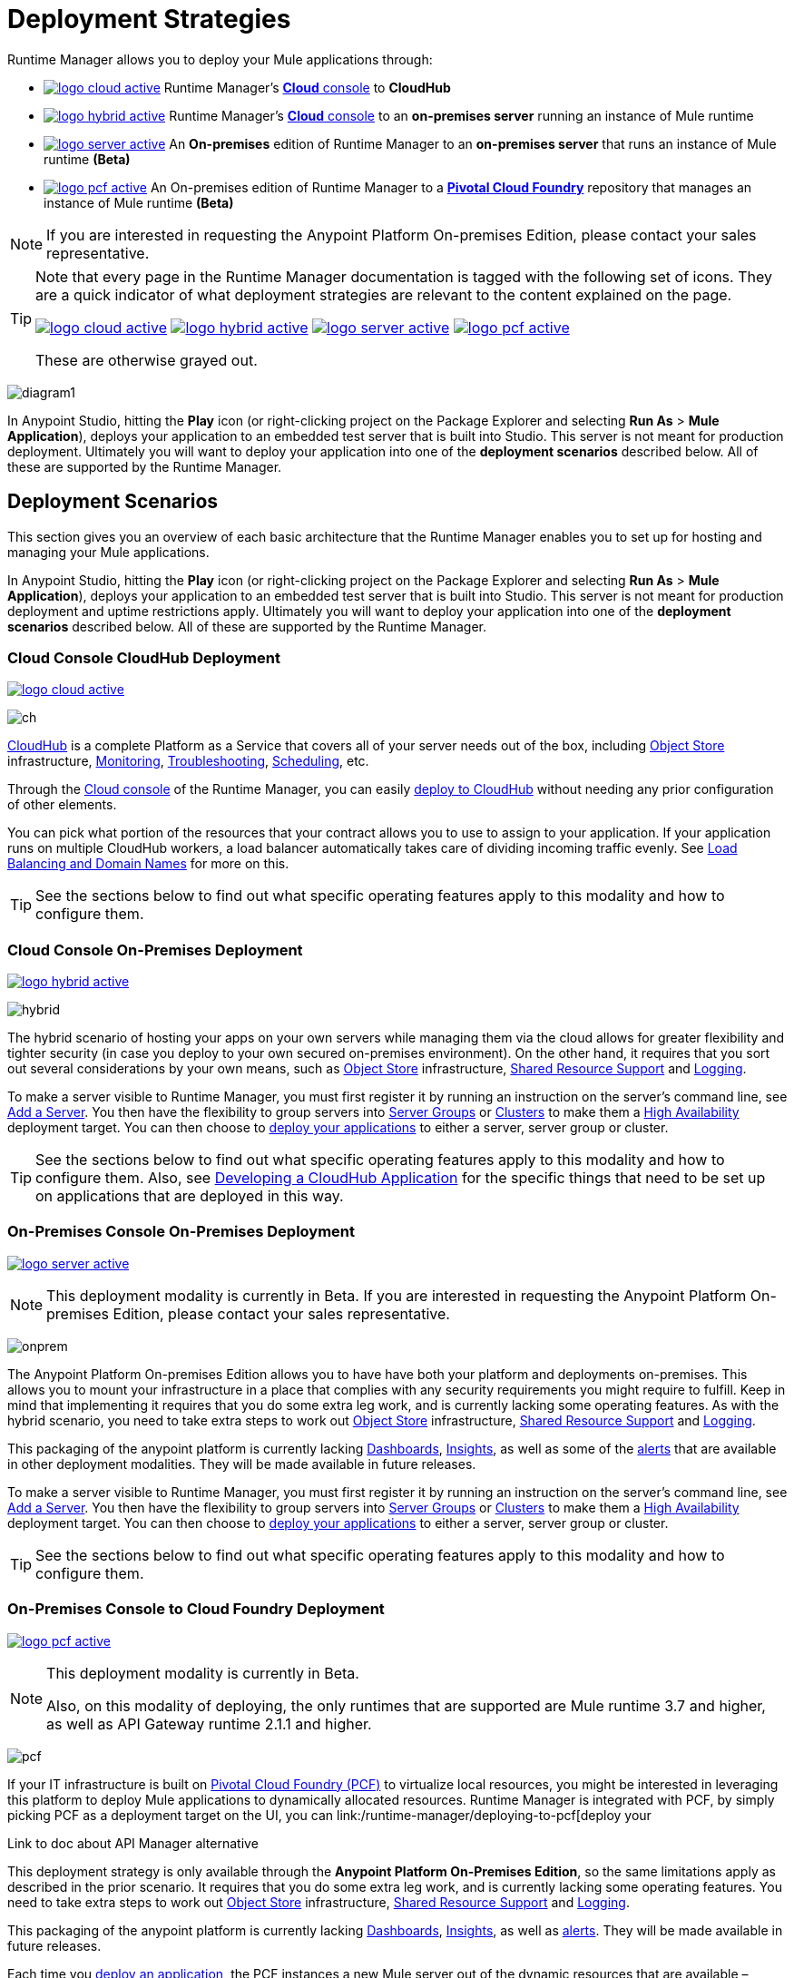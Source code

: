 = Deployment Strategies
:keywords: cloudhub, cloud, api, runtime manager, arm, mule, mule esb, runtime, on prem, on premises


Runtime Manager allows you to deploy your Mule applications through:


* image:logo-cloud-active.png[link="/runtime-manager/deploying-to-cloudhub", title="CloudHub"] Runtime Manager's link:https://anypoint.mulesoft.com[*Cloud* console] to *CloudHub*
* image:logo-hybrid-active.png[link="/runtime-manager/deploying-to-your-own-servers", title="Hybrid Deployment"] Runtime Manager's link:https://anypoint.mulesoft.com[*Cloud* console] to an *on-premises server* running an instance of Mule runtime
* image:logo-server-active.png[link="/runtime-manager/deploying-to-your-own-servers", title="Anypoint Platform On-Premises"] An *On-premises* edition of Runtime Manager to an *on-premises server* that runs an instance of Mule runtime *(Beta)*
* image:logo-pcf-active.png[link="/runtime-manager/deploying-to-pcf", title="Pivotal Cloud Foundry"] An On-premises edition of Runtime Manager to a link:http://docs.pivotal.io/pivotalcf/1-8/installing/pcf-docs.html[*Pivotal Cloud Foundry*] repository that manages an instance of Mule runtime *(Beta)*


[NOTE]
If you are interested in requesting the Anypoint Platform On-premises Edition, please contact your sales representative.

[TIP]
====
Note that every page in the Runtime Manager documentation is tagged with the following set of icons. They are a quick indicator of what deployment strategies are relevant to the content explained on the page.

image:logo-cloud-active.png[link="/runtime-manager/deploying-to-cloudhub", title="CloudHub"]
image:logo-hybrid-active.png[link="/runtime-manager/deploying-to-your-own-servers", title="Hybrid Deployment"]
image:logo-server-active.png[link="/runtime-manager/deploying-to-your-own-servers", title="Anypoint Platform On-Premises"]
image:logo-pcf-active.png[link="/runtime-manager/deploying-to-pcf", title="Pivotal Cloud Foundry"]


These are otherwise grayed out.

====


image:arm-vs-ch1.png[diagram1]

In Anypoint Studio, hitting the *Play* icon (or right-clicking project on the Package Explorer and selecting *Run As* > *Mule Application*), deploys your application to an embedded test server that is built into Studio. This server is not meant for production deployment. Ultimately you will want to deploy your application into one of the *deployment scenarios* described below. All of these are supported by the Runtime Manager.





== Deployment Scenarios

This section gives you an overview of each basic architecture that the Runtime Manager enables you to set up for hosting and managing your Mule applications.


In Anypoint Studio, hitting the *Play* icon (or right-clicking project on the Package Explorer and selecting *Run As* > *Mule Application*), deploys your application to an embedded test server that is built into Studio. This server is not meant for production deployment and uptime restrictions apply. Ultimately you will want to deploy your application into one of the *deployment scenarios* described below. All of these are supported by the Runtime Manager.


=== Cloud Console CloudHub Deployment
image:logo-cloud-active.png[link="/runtime-manager/deploying-to-cloudhub", title="CloudHub"]

image:infrastructure-simple-cloud.png[ch]

link:/runtime-manager/about-cloudhub[CloudHub] is a complete Platform as a Service that covers all of your server needs out of the box, including <<Object Store>> infrastructure, <<Monitoring>>, <<Troubleshooting>>, <<Scheduling>>, etc.

Through the link:https://anypoint.mulesoft.com[Cloud console] of the Runtime Manager, you can easily link:/runtime-manager/deploying-to-cloudhub[deploy to CloudHub] without needing any prior configuration of other elements.

You can pick what portion of the resources that your contract allows you to use to assign to your application. If your application runs on multiple CloudHub workers, a load balancer automatically takes care of dividing incoming traffic evenly. See <<Load Balancing and Domain Names>> for more on this.

[TIP]
See the sections below to find out what specific operating features apply to this modality and how to configure them.


=== Cloud Console On-Premises Deployment
image:logo-hybrid-active.png[link="/runtime-manager/deploying-to-your-own-servers", title="Hybrid Deployment"]

image:infrastructure-hybrid.png[hybrid]

The hybrid scenario of hosting your apps on your own servers while managing them via the cloud allows for greater flexibility and tighter security (in case you deploy to your own secured on-premises environment). On the other hand, it requires that you sort out several considerations by your own means, such as <<Object Store>> infrastructure, <<Shared Resource Support>> and <<Logging>>.

To make a server visible to Runtime Manager, you must first register it by running an instruction on the server's command line, see link:/runtime-manager/managing-servers#add-a-server[Add a Server]. You then have the flexibility to group servers into link:/runtime-manager/managing-servers#create-a-server-group[Server Groups] or link:/runtime-manager/managing-servers#create-a-cluster[Clusters] to make them a <<High Availability>> deployment target. You can then choose to link:/runtime-manager/deploying-to-your-own-servers[deploy your applications] to either a server, server group or cluster.

[TIP]
See the sections below to find out what specific operating features apply to this modality and how to configure them. Also, see link:/runtime-manager/developing-a-cloudhub-application[Developing a CloudHub Application] for the specific things that need to be set up on applications that are deployed in this way.




=== On-Premises Console On-Premises Deployment
image:logo-server-active.png[link="/runtime-manager/deploying-to-your-own-servers", title="Anypoint Platform On-Premises"]

[NOTE]
This deployment modality is currently in Beta. If you are interested in requesting the Anypoint Platform On-premises Edition, please contact your sales representative.

image:infrastructure-onprem.png[onprem]

The Anypoint Platform On-premises Edition allows you to have have both your platform and deployments on-premises. This allows you to mount your infrastructure in a place that complies with any security requirements you might require to fulfill. Keep in mind that implementing it requires that you do some extra leg work, and is currently lacking some operating features. As with the hybrid scenario, you need to take extra steps to work out <<Object Store>> infrastructure, <<Shared Resource Support>> and <<Logging>>.

This packaging of the anypoint platform is currently lacking <<Dashboards>>, <<Insights>>, as well as some of the <<Alerts and Notifications, alerts>> that are available in other deployment modalities. They will be made available in future releases.

To make a server visible to Runtime Manager, you must first register it by running an instruction on the server's command line, see link:/runtime-manager/managing-servers#add-a-server[Add a Server]. You then have the flexibility to group servers into link:/runtime-manager/managing-servers#create-a-server-group[Server Groups] or link:/runtime-manager/managing-servers#create-a-cluster[Clusters] to make them a <<High Availability>> deployment target. You can then choose to link:/runtime-manager/deploying-to-your-own-servers[deploy your applications] to either a server, server group or cluster.

[TIP]
See the sections below to find out what specific operating features apply to this modality and how to configure them.





=== On-Premises Console to Cloud Foundry Deployment
image:logo-pcf-active.png[link="/runtime-manager/deploying-to-pcf", title="Pivotal Cloud Foundry"]
[NOTE]
====
This deployment modality is currently in Beta.

Also, on this modality of deploying, the only runtimes that are supported are Mule runtime 3.7 and higher, as well as API Gateway runtime 2.1.1 and higher.
====

image:infrastructure-pcf.png[pcf]




If your IT infrastructure is built on link:http://docs.pivotal.io/pivotalcf/1-8/installing/pcf-docs.html[Pivotal Cloud Foundry (PCF)] to virtualize local resources, you might be interested in leveraging this platform to deploy Mule applications to dynamically allocated resources. Runtime Manager is integrated with PCF, by simply picking PCF as a deployment target on the UI, you can link:/runtime-manager/deploying-to-pcf[deploy your


Link to doc about API Manager alternative




This deployment strategy is only available through the *Anypoint Platform On-Premises Edition*, so the same limitations apply as described in the prior scenario. It requires that you do some extra leg work, and is currently lacking some operating features. You need to take extra steps to work out <<Object Store>> infrastructure, <<Shared Resource Support>> and <<Logging>>.

This packaging of the anypoint platform is currently lacking <<Dashboards>>, <<Insights>>, as well as <<Alerts and Notifications, alerts>>. They will be made available in future releases.

Each time you link:/runtime-manager/deploying-to-pcf[deploy an application], the PCF instances a new Mule server out of the dynamic resources that are available – following the specifications indicated on the used buildPack – and then deploys your application there. You can scale a deployment by choosing a *replication factor*, that defines how many instances of a predefined scale are to be launched.


[TIP]
See the sections below to find out what specific operating features apply to this modality and how to configure them.





== Management Features

Building applications for CloudHub or an on-premises server is easy. However, there are some differences as you move from an on-prem deployment to CloudHub. CloudHub provides more out-of-the-box functionality, such as load balancing, but has some limitations which you may need to adapt your application to.

[TIP]
See link:/runtime-manager/developing-a-cloudhub-application[Developing a CloudHub Application], which illustrates the differences between apps destined for cloud and on-prem deployments, and shows some best practices for developing applications for CloudHub.

Although the link:/mule-fundamentals/v/3.8/begin-with-the-basics[basics of building a Mule application] are the same, the different deployment modalities offer distinct management features. One major reason is that each modality uses a different Agent when communicating with servers:

* When deploying to CloudHub, the old Mule Agent is used. This legacy agent was originally created for link:/mule-management-console/[Mule Management Console (MMC)].
* When deploying to a server that you manage, whether through the cloud console or the on-premises Runtime Manager console, the new link:/mule-agent/[Runtime Manager Agent] is used.



image:arm-vs-ch2.png[diagram1]


Although the long term plan is to converge the features of these deployment mechanisms so that they all offer the whole set of capabilities, currently they differ as follows:

[%header,cols="2*"]
|===
| Deploying to a CloudHub worker | Deploying to a server you manage
| link:/runtime-manager/logs[Logs are handled] by CloudHub
| You can configure the Runtime Manager to send data link:/runtime-manager/sending-data-from-arm-to-external-monitoring-software[to External Monitoring Software] such as Splunk or ELK

| CloudHub has its own link:/runtime-manager/insight[Insight Engine]
| For on-prem deployments, this feature is in beta. You can also configure the Runtime Manager to send data link:/runtime-manager/sending-data-from-arm-to-external-monitoring-software[to External Monitoring Software] such as Splunk or ELK

| You can manage link:/runtime-manager/managing-schedules[Schedules] through the Runtime Manager UI
| You must use the link:/mule-user-guide/v/3.8/poll-schedulers[Poll Scheduler] element in your flows to schedule tasks

| CloudHub has its own preconfigured default link:/runtime-manager/managing-application-data-with-object-stores[Object Store] you can reference. To use it, simply add an link:/mule-user-guide/v/3.8/mule-object-stores[Object Store connector] and set its 'config_ref' to point to the default CloudHub Object Store.
| To use link:/mule-user-guide/v/3.8/mule-object-stores[Object Stores] you must configure your own database to store data
|===



== Load Balancing and Domain Names



CloudHub includes an optional link:/runtime-manager/cloudhub-dedicated-load-balancer[dedicated Load Balancer] that you can add to your infrastructure for handling the DNS and load balancing for your applications. Through this, you can apply vanity domains and host your applications under any URL you choose.

image:infrastructure-cloud-vpc.png[vpc]

Alternatively, you can use the default load balancer configuration that CloudHub includes out of the box. In that case, CloudHub provides two hosts for you: 

* `myapplication.cloudhub.io` - Routes information to the CloudHub load balancer
* `mule-worker-myapplication.cloudhub.io` - Routes information directly to your CloudHub application, bypassing the load balancer. If you have multiple workers, then this DNS round-robins between them.

To utilize the load balancer, your application must use specific ports that CloudHub allocates for your HTTP and HTTPS endpoints. See link:/runtime-manager/developing-a-cloudhub-application[Developing a CloudHub application] for more details.

On deployments that are done to clusters and server groups on-premises, load balancing is handled automatically at the time of deployment.

In the case of PCF deployments done to multiple instances, load balancing is also taken care of automatically.



== High Availability

CloudHub provides high availability through link:/runtime-manager/cloudhub-fabric[CloudHub Fabric]. CloudHub Fabric provides a combination of load balancing, persistent message queues, and horizontal scaleout. In addition, the platform also actively monitors services and workers for problems. For example, in the case of hardware failure, CloudHub auto-migrates the application to a different worker using link:/runtime-manager/managing-cloudhub-applications[CloudHub zero downtime updates], minimizing down time.

Deploying on-premises (both via the cloud and the on-prem console) offers high availability capabilities through creating link:/runtime-manager/managing-servers[Clusters and Server Groups]. Clustered Mule instances have link:/mule-user-guide/v/3.8/mule-high-availability-ha-clusters[distributed shared memory]. This shared memory is used to provide persistent VM queues, transactions, and cluster-wide data storage.

For applications deployed to PCF, if you want to have multiple nodes communicating with each other as a cluster, you must use a Hazelcast server (or several). You must link:link:/anypoint-platform-on-premises/v/1.5.0/configuring-anypoint-platform-for-pcf#set-up-a-hazelcast-server[create a user-provided service in PCF] for each of the nodes in the Hazelcast cluster that you will be connecting your Mule applications to. Then you must bind your PCF Mule application to each of these services you created. The Mule buildPack will automatically recognize the binding between the Mule application and the Hazelcast cluster and will start the mule server in cluster mode. Remember to bind the application to each one of the Hazelcast node services from the cluster.

You can set a higher link:/runtme-manager/deploying-to-pcf#replication-factor[replication factor], which deploys your app to multiple instances. Through PCF settings you can configure how much each of these instances is worth in terms of scale.

[NOTE]
link:/mule-user-guide/v/3.8/mule-high-availability-ha-clusters#clustering-for-high-performance[Clustering for High Performance] is not supported on PCF.

== Managing Properties

=== For Applications On CloudHub

The easiest way to load properties on applications deployed to CloudHub is to use the link:/runtime-manager/deploying-to-cloudhub#properties-tab[*Properties*] tab on the Runtime Manager. There you specify Java system environment variables which will function in the same way as adding environment variables when you deploy to an on-premises server.

Just like with on-premises Mule runtime deployments, you could instead add a `mule-app.properties` file inside the deployable application archive file. CloudHub then loads these properties into the application when the application starts.

On CloudHub, it's not recommended to configure an external location to add property placeholders.

When your application is deployed, entries in the CloudHub *Properties* tab override any other property with the same name that you may have defined in the bundled files within the application.

[NOTE]
It is possible to change the behavior of the application to not allow CloudHub properties to override properties bundled with the deployable archive. You do this by changing options in the Property Placeholder element in the Mule application. See link:http://docs.spring.io/spring/docs/current/javadoc-api/org/springframework/beans/factory/config/PropertyPlaceholderConfigurer.html[Spring documentation on Property Placeholder options] for more information on non-default property placeholder options.

Note that you can flag application properties as secure so that their values are not visible to users at runtime or passed between the server and the console. See link:/runtime-manager/secure-application-properties[Secure Application Properties] for more information.

[TIP]
See link:/runtime-manager/developing-a-cloudhub-application[Developing a CloudHub Application] for best practices on how to handle properties on a CloudHub application.


=== For Applications On Premises

With an on-prem Mule runtime you can add properties in several ways. The most common one is to add a `mule-app.properties` file in the application .zip bundle listing these. The Runtime then loads these properties into the application when the application starts.

Otherwise, there are several ways you can override the property values in this file bundled inside the application.

. You can configure an external location to add property placeholders or secure property placeholder files to override properties.

. You can set Java system environment variables at deployment time to override properties.

To use the second option, with an on-premises server you could deploy your application through the following command:

[source, code]
----
mule -M-Dsecret.key=toSecretPassword -M-Denv=prod -M-Ddb.password=secretPassword -app myApp.zip
----

In this case all the values typed into the command would only be stored in memory and must be provided every time, they are never stored in any file.

=== For Applications on PCF


In PCF, you can also set properties that are specific to binded services, such as credentials that are directed to a binded MySQL data base. These properties are set on the link:/runtime-manager/deploying-to-pcf#service-bindings-tab[Service Bindings Tab]


== Monitoring

=== Alerts and Notifications

Most scenarios include the possibility of setting up link:/runtime-manager/alerts-on-runtime-manager[Alerts] for when certain events occur. The available alerts differ depending on the deployment modality, see link:/runtime-manager/alerts-on-runtime-manager[Alerts] for a full reference.

Besides the established list of events that can trigger an alert, CloudHub applications allow you to set up link:/runtime-manager/custom-application-alerts[Custom Application Alerts and Notifications]. This can be triggered by any event that you wish, by adding *CloudHub connector* to your app's flows.

CloudHub applications also feature a set of standard link:/runtime-manager/notifications-on-runtime-manager[Notifications] that pop up to inform of certain events regarding your applications.

When deploying to your own servers (both via the cloud and the on-prem console) you can also create alerts that are triggered by events related to the servers they run on, such as reaching a certain CPU usage threshold or adding a new node to a cluster.

Alerts are not supported on PCF deployments.

=== Dashboards

The link:https://anypoint.mulesoft.com/[Cloud console] of the Runtime Manager displays link:runtime-manager/monitoring-dashboards[dashboards] with performance metrics for all applications deployed, both to CloudHub workers and to servers on-premises. It also shows dashboards for the on-premise servers your applications run on.

[NOTE]
The Anypoint Platform on-premises Edition doesn't currently support the dashboard feature. Future releases are planned to include it.



== Troubleshooting

=== Insights

Transactions carried out on applications deployed to CloudHub can be scrutinized through the link:/runtime-manager/insight[Insight] Engine.


[NOTE]
====
This feature is in beta for deployments to servers on-premises through the cloud console.

The Anypoint Platform on-premises Edition doesn't currently support the insights feature. Future releases are planned to include it.
====

=== Logging


CloudHub provides a link:/runtime-manager/logs[logging service] for allowing logs to be searched, downloaded, or log levels to be customized. See link:/runtime-manager/developing-a-cloudhub-application[Developing a CloudHub application] for more details.

On-premises applications can send data to external tools to manage your logs, see link:/runtime-manager/sending-data-from-arm-to-external-monitoring-software[Sending Data from Runtime Manager to External Monitoring Software]. You can use custom log4j properties files.

For applications deployed to PCF, logs aren't supported but you can view logs directly on Pivotal's console.

== Object Store

CloudHub provides an implementation of the user object store. This makes its usage a lot simpler, as you can simply reference the already configured CloudHub object store. It places limits on the usage of this to avoid abuse. These are detailed on the link:/runtime-manager/managing-application-data-with-object-stores[Object Store] page.

Deployments on-premises require that you set up your own objet store, see link:/mule-user-guide/v/3.8/mule-object-stores[Mule object stores].

[TIP]
For deployments to PCF, it's recommended that you store your data outside the Mule runtime instance where your application runs, since its data will be lost whenever the application is stopped. Instead, you can for example can create a service binding to a database that runs elsewhere.



=== Disk Persistence

Using the CloudHub object store doesn't guarantee that writing to disk survives hardware failures. Instead, you might prefer to use an external storage mechanism to store information. For small amounts of data, you can use the Object Store. For applications that have large data storage requirements, we recommend use of a cloud service such as Amazon S3. For temporary storage, the File connector is still available and can be used with the /tmp directory.


== Shared Resource Support

Since each application deployed to CloudHub runs on a separate virtual server, there is no need to use domains to enable sharing ports or other resources between apps.

When deploying on-premises, it's possible to create 'Domain' mule projects that don't hold any flows, but do hold a set of global configuration elements to share among other apps deployed to the same server. This can be of help to avoid having to configure the same settings and credentials for each application, but it's specially useful when you want multiple applications to listen on a same HTTP host and port, or on other exclusive resources. link:/mule-user-guide/v/3.8/shared-resources[Read more].

Currently, you can't deploy domains through the Runtime Manager console, even to local servers where they could be needed in some scenarios. In those cases, you can still deploy your domains manually directly on your local server through link:/mule-user-guide/v/3.8/starting-and-stopping-mule-esb[the command line].


== Scheduling

CloudHub lets you define link:/runtime-manager/managing-schedules[Schedules] thrugh the Runtime Manager UI that run your flows automatically.

For apps that you deploy to servers on-premises, through any modality, this is not an option. You can achieve the same by including the link:/mule-user-guide/v/3.8/poll-schedulers[Poll Scheduler] element in the flows of your application.

== JDK Versions

The version of JDK that CloudHub implements for all apps built with Mule runtime 3.5.1 or greater is JDK 1.7. Mule runtime 3.7.0 also supports JDK 1.8. Apps built with runtime 3.5.0 or older are deployed with JDK 1.6.

For apps deployed on-premises, see the link:/release-notes/mule-esb[runtime release notes] of the specific runtimes you're using to know the minimum JDK supported version.

== Other Components

There are some components for which CloudHub has limited support for currently:

* Distributed locks: currently, CloudHub cannot coordinate invocations of FTP and File endpoints across multiple workers.
* Idempotent routers works with in memory stores and according to the limitations of the CloudHub Object Store if you configure it to use it. If those options do not fit your needs, you can use another Object Store.


== Deployment Strategy Flexibility

If you want to deploy a same Mule application via various different deployment strategies – such as to an <<Cloud Console On-Premises Deployment, on-prem server>> and  <<Cloud Console CloudHub Deployment, CloudHub>>  – you should abstract some parameters of the application to link:/mule-user-guide/v/3.8/mule-application-deployment-descriptor[application properties] that you can set with different values in each use case, without needing to alter the actual application.

Create an application properties file named *mule-app.properties* in the `src/main/app` folder of your project. When using the properties tab on CloudHub or PCF, these properties are overriden. See <<Managing Properties>> to see how these are loaded with values in each case.



== See Also

* link:/runtime-manager/developing-a-cloudhub-application[Developing a CloudHub Application]
* link:/mule-fundamentals/v/3.8/elements-in-a-mule-flow[Elements in a Mule Flow]
* link:/runtime-manager/managing-deployed-applications[Managing Deployed Applications]
* link:/runtime-manager/managing-cloudhub-applications[Managing CloudHub Applications]
* link:/runtime-manager/deploying-to-cloudhub[Deploy to CloudHub]
* Read more about what link:/runtime-manager/cloudhub[CloudHub] is and what features it has
* link:/runtime-manager/monitoring[Monitoring Applications]
* link:/runtime-manager/cloudhub-fabric[CloudHub Fabric]
* link:/runtime-manager/managing-queues[Managing Queues]
* link:/runtime-manager/managing-schedules[Managing Schedules]
* link:/runtime-manager/managing-application-data-with-object-stores[Managing Application Data with Object Stores]
* link:/runtime-manager/anypoint-platform-cli[Command Line Tools]
* link:/runtime-manager/secure-application-properties[Secure Application Properties]
* link:/runtime-manager/virtual-private-cloud[Virtual Private Cloud]
* link:/runtime-manager/penetration-testing-policies[Penetration Testing Policies]
